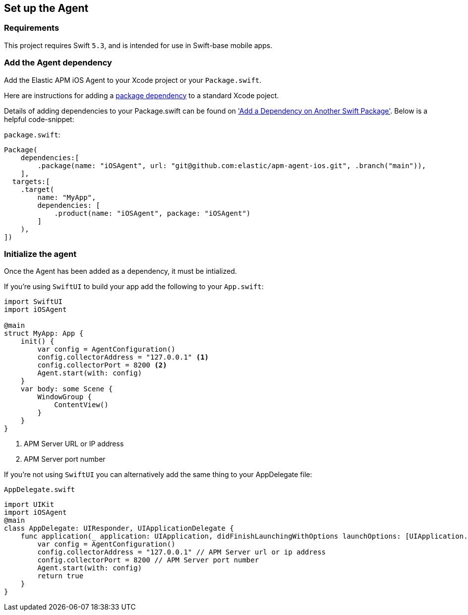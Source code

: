 [[setup]]
== Set up the Agent

:source-highlighter: coderay

[discrete]
[[requirements]]
=== Requirements

This project requires Swift `5.3`, and is intended for use in Swift-base mobile apps.

[discrete]
[[add-agent-dependency]]
=== Add the Agent dependency
Add the Elastic APM iOS Agent to your Xcode project or your `Package.swift`.

Here are instructions for adding a https://developer.apple.com/documentation/swift_packages/adding_package_dependencies_to_your_app[package dependency] to a standard Xcode poject.

Details of adding dependencies to your Package.swift can be found on https://developer.apple.com/documentation/xcode/creating_a_standalone_swift_package_with_xcode#3578941['Add a Dependency on Another Swift Package'].
Below is a helpful code-snippet:

`package.swift`:
[source,swift,linenums,highlight=2;10]
----
Package(
    dependencies:[
        .package(name: "iOSAgent", url: "git@github.com:elastic/apm-agent-ios.git", .branch("main")),
    ],
  targets:[
    .target(
        name: "MyApp",
        dependencies: [
            .product(name: "iOSAgent", package: "iOSAgent")
        ]
    ),
])
----

[discrete]
[[initialize]]
=== Initialize the agent
Once the Agent has been added as a dependency, it must be intialized.

If you're using `SwiftUI` to build your app add the following to your `App.swift`:

[source,swift,linenums,swift,highlight=2;7..10]
----
import SwiftUI
import iOSAgent

@main
struct MyApp: App {
    init() {
        var config = AgentConfiguration()
        config.collectorAddress = "127.0.0.1" <1>
        config.collectorPort = 8200 <2>
        Agent.start(with: config)
    }
    var body: some Scene {
        WindowGroup {
            ContentView()
        }
    }
}
----
<1> APM Server URL or IP address
<2> APM Server port number

If you're not using `SwiftUI` you can alternatively add the same thing to your AppDelegate file:

`AppDelegate.swift`
[source,swift,linenums,swift,highlight=2;7..10]
----
import UIKit
import iOSAgent
@main
class AppDelegate: UIResponder, UIApplicationDelegate {
    func application(_ application: UIApplication, didFinishLaunchingWithOptions launchOptions: [UIApplication.LaunchOptionsKey: Any]?) -> Bool {
        var config = AgentConfiguration()
        config.collectorAddress = "127.0.0.1" // APM Server url or ip address
        config.collectorPort = 8200 // APM Server port number
        Agent.start(with: config)
        return true
    }
}
----
